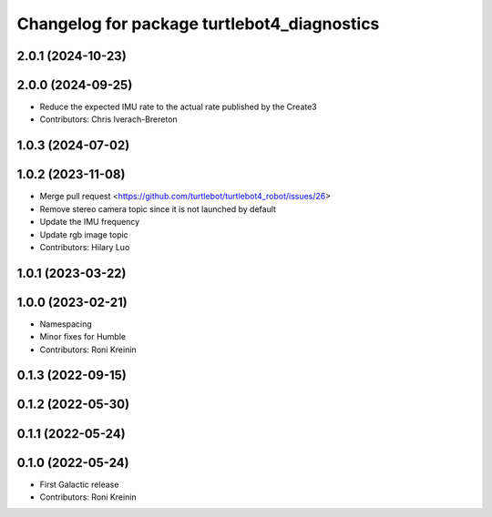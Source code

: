 ^^^^^^^^^^^^^^^^^^^^^^^^^^^^^^^^^^^^^^^^^^^^
Changelog for package turtlebot4_diagnostics
^^^^^^^^^^^^^^^^^^^^^^^^^^^^^^^^^^^^^^^^^^^^

2.0.1 (2024-10-23)
------------------

2.0.0 (2024-09-25)
------------------
* Reduce the expected IMU rate to the actual rate published by the Create3
* Contributors: Chris Iverach-Brereton

1.0.3 (2024-07-02)
------------------

1.0.2 (2023-11-08)
------------------
* Merge pull request <https://github.com/turtlebot/turtlebot4_robot/issues/26>
* Remove stereo camera topic since it is not launched by default
* Update the IMU frequency
* Update rgb image topic
* Contributors: Hilary Luo

1.0.1 (2023-03-22)
------------------

1.0.0 (2023-02-21)
------------------
* Namespacing
* Minor fixes for Humble
* Contributors: Roni Kreinin

0.1.3 (2022-09-15)
------------------

0.1.2 (2022-05-30)
------------------

0.1.1 (2022-05-24)
------------------

0.1.0 (2022-05-24)
------------------
* First Galactic release
* Contributors: Roni Kreinin
